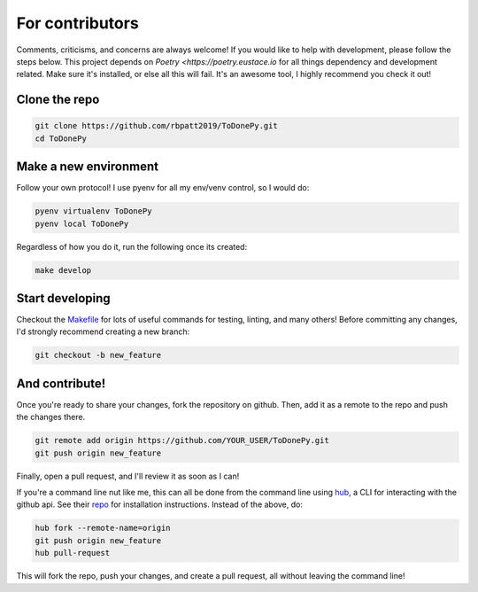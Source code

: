 .. _contributing:

For contributors
================

Comments, criticisms, and concerns are always welcome! If you would like to help with development, please follow the steps below.
This project depends on `Poetry <https://poetry.eustace.io` for all things dependency and development related. Make sure it's installed, or else all this will fail. It's an awesome tool, I highly recommend you check it out!

Clone the repo 
--------------

.. code:: sh

    git clone https://github.com/rbpatt2019/ToDonePy.git
    cd ToDonePy

Make a new environment
----------------------

Follow your own protocol! I use pyenv for all my env/venv control, so I would do:

.. code:: sh

    pyenv virtualenv ToDonePy
    pyenv local ToDonePy

Regardless of how you do it, run the following once its created:

.. code:: sh

    make develop

Start developing
----------------

Checkout the `Makefile <https://github.com/rbpatt2019/ToDonePy/blob/master/Makefile>`_ for lots of useful commands for testing, linting, and many others! Before committing any changes, I'd strongly recommend creating a new branch:

.. code:: sh

    git checkout -b new_feature

And contribute!
---------------

Once you're ready to share your changes, fork the repository on github. Then, add it as a remote to the repo and push the changes there. 

.. code:: sh

    git remote add origin https://github.com/YOUR_USER/ToDonePy.git
    git push origin new_feature

Finally, open a pull request, and I'll review it as soon as I can!

If you're a command line nut like me, this can all be done from the command line using `hub <https://github.com/github/hub>`_, a CLI for interacting with the github api. See their `repo <https://github.com/github/hub>`_ for installation instructions. Instead of the above, do:

.. code:: sh

    hub fork --remote-name=origin
    git push origin new_feature
    hub pull-request

This will fork the repo, push your changes, and create a pull request, all without leaving the command line!
